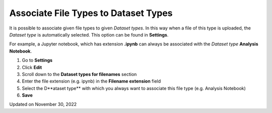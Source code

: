 Associate File Types to Dataset Types
=====================================



  
It is possible to associate given file types to given *Dataset* *types*.
In this way when a file of this type is uploaded, the *Dataset* *type*
is automatically selected. This option can be found in **Settings**.

For example, a Jupyter notebook, which has extension **.ipynb** can
always be associated with the *Dataset* *type* **Analysis Notebook**.

 

1.  Go to **Settings**
2.  Click **Edit**
3.  Scroll down to the **Dataset types for filenames** section
4.  Enter the file extension (e.g. ipynb) in the **Filename extension**
    field
5.  Select the D**ataset type** with which you always want to associate
    this file type (e.g. Analysis Notebook)
6.  **Save**

 

.. image:: img/Screenshot-2020-02-26-at-10.24.58-1024x338.png

Updated on November 30, 2022
